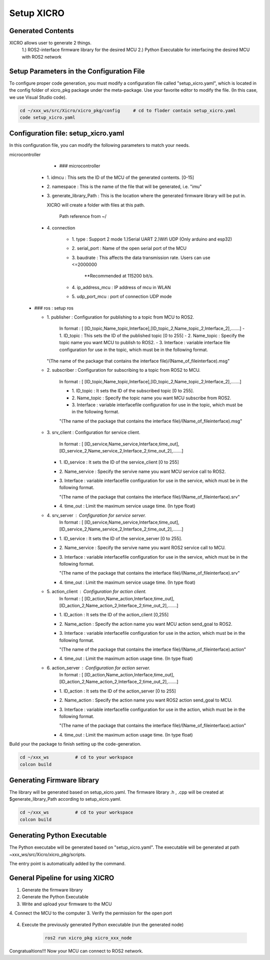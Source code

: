 Setup XICRO
===========

Generated Contents
******************
XICRO allows user to generate 2 things.
    1.) ROS2-interface firmware library for the desired MCU
    2.) Python Executable for interfacing the desired MCU with ROS2 network 
    
Setup Parameters in the Configuration File
******************************************
To configure proper code generation, you must modify a configuration file called "setup_xicro.yaml", which is located in the config folder of xicro_pkg package under the meta-package. Use your favorite editor to modify the file. (In this case, we use Visual Studio code).

.. code-block:: sh

    cd ~/xxx_ws/src/Xicro/xicro_pkg/config     # cd to floder contain setup_xicro.yaml
    code setup_xicro.yaml

Configuration file: setup_xicro.yaml
************************************

In this configuration file, you can modify the following parameters to match your needs.

microcontroller
      - ### microcontroller
      
    - 1\. idmcu : This sets the ID of the MCU of the generated contents. [0-15] 
    
    - 2\. namespace : This is the name of the file that will be generated, i.e. "imu"

    - 3\. generate_library_Path : This is the location where the generated firmware library will be put in.
    
      XICRO will create a folder with files at this path.

        Path reference from ~/
        
    - 4\. connection
        
        - 1\. type : Support 2 mode 1.)Serial UART 2.)Wifi UDP (Only arduino and esp32)
          
        - 2\. serial_port : Name of the open serial port of the MCU
      
        - 3\. baudrate : This affects the data transmission rate. Users can use <=2000000
      
            \**Recommended at 115200 bit/s.

        - 4\. ip_address_mcu : IP address of mcu in WLAN
          
        - 5\. udp_port_mcu : port of connection UDP mode
        
  - ### ros : setup ros  
           
    - 1\. publisher : Configuration for publishing to a topic from MCU to ROS2.
        
        In format : [ [ID_topic,Name_topic,Interface],[ID_topic_2,Name_topic_2,Interface_2],.......]
        - 1\. ID_topic : This sets the ID of the published topic [0 to 255]
        - 2\. Name_topic : Specify the topic name you want MCU to publish to ROS2.
        - 3\. Interface : variable interface file configuration for use in the topic, which must be in the following format. 

      "(The name of the package that contains the interface file)/(Name_of_fileinterface).msg" 

    - 2\. subscriber : Configuration for subscribing to a topic from ROS2 to MCU.
        
        In format : [ [ID_topic,Name_topic,Interface],[ID_topic_2,Name_topic_2,Interface_2],.......]
  
        - 1\. ID_topic : It sets the ID of the subscribed topic [0 to 255].
        - 2\. Name_topic : Specify the topic name you want MCU subscribe from ROS2.
        - 3\. Interface : variable interfacefile configuration for use in the topic, which must be in the following format. 
        
        "(The name of the package that contains the interface file)/(Name_of_fileinterface).msg" 

    - 3\. srv_client : Configuration for service client. 
        
        In format : [ [ID_service,Name_service,Interface,time_out],[ID_service_2,Name_service_2,Interface_2,time_out_2],.......]

      - 1\. ID_service : It sets the ID of the service_client [0 to 255]
      - 2\. Name_service : Specify the servive name you want MCU service call to ROS2.
      - 3\. Interface : variable interfacefile configuration for use in the service, which must be in the following format. 
        
        "(The name of the package that contains the interface file)/(Name_of_fileinterface).srv"
        
      - 4\. time_out : Limit the maximum service usage time. (In type float)

    - 4\. srv_server : Configuration for service server. 
        In format : [ [ID_service,Name_service,Interface,time_out],[ID_service_2,Name_service_2,Interface_2,time_out_2],.......]

      - 1\. ID_service : It sets the ID of the service_server [0 to 255].
      - 2\. Name_service : Specify the servive name you want  ROS2 service call to MCU.
      - 3\. Interface : variable interfacefile configuration for use in the service, which must be in the following format. 
        
        "(The name of the package that contains the interface file)/(Name_of_fileinterface).srv"
      - 4\. time_out : Limit the maximum service usage time. (In type float)

    - 5\. action_client : Configuration for action client. 
        In format : [ [ID_action,Name_action,Interface,time_out],[ID_action_2,Name_action_2,Interface_2,time_out_2],.......]

      - 1\. ID_action : It sets the ID of the action_client [0,255]
      - 2\. Name_action : Specify the action name you want MCU action send_goal to ROS2.
      - 3\. Interface : variable interfacefile configuration for use in the action, which must be in the following format. 
        
        "(The name of the package that contains the interface file)/(Name_of_fileinterface).action"        
      - 4\. time_out : Limit the maximum action usage time. (In type float)        
      
    - 6\. action_server : Configuration for action server. 
        In format : [ [ID_action,Name_action,Interface,time_out],[ID_action_2,Name_action_2,Interface_2,time_out_2],.......]

      - 1\. ID_action : It sets the ID of the action_server [0 to 255]
      - 2\. Name_action : Specify the action name you want ROS2 action send_goal to MCU.
      - 3\. Interface : variable interfacefile configuration for use in the action, which must be in the following format. 
        
        "(The name of the package that contains the interface file)/(Name_of_fileinterface).action" 
      - 4\. time_out : Limit the maximum action usage time. (In type float)  
      
      
Build your the package to finish setting up the code-generation.

.. code-block:: sh

  cd ~/xxx_ws          # cd to your workspace
  colcon build


Generating Firmware library
***************************

The library will be generated based on setup_xicro.yaml. The firmware library .h , .cpp will be created at $generate_library_Path according to setup_xicro.yaml.

.. code-block:: sh

  cd ~/xxx_ws          # cd to your workspace
  colcon build


.. code-block:: sh
  cd ~/xxx_ws/src      #cd to your workspace
  colcon build
  ros2 run xicro_pkg generate_library.py -mcu_type -module_name 
  
  -mcu_type (require) : Users must specify the family of MCU [arduino , esp , stm32]
      
  -module_name : HAL library
    
  - If you don't use stm32 family, ignore this argument. 
  
    ### Example 
    ARDUINO
.. code-block:: sh
    ros2 run xicro_pkg generate_library.py -mcu_type arduino  // Example generate for arduino family.
    
    ESP
.. code-block:: sh
    ros2 run xicro_pkg generate_library.py -mcu_type esp  // Example generate for esp family.
    
    STM32F411RE
.. code-block:: sh
    ros2 run xicro_pkg generate_library.py -mcu_type stm32 -module_name "stm32f4xx_hal.h"  // Example generate for stm32F4xx
    
Generating Python Executable
****************************
The Python executabe will be generated based on "setup_xicro.yaml". The executable will be generated at path ~xxx_ws/src/Xicro/xicro_pkg/scripts.

.. code-block:: sh
    ros2 run xicro_pkg generate_xicro_node.py -mcu_type arduino 
    
  -mcu_type (require) : Users must specify the family of MCU [arduino , esp , stm32]

The entry point is automatically added by the command.
    

General Pipeline for using XICRO
********************************

1. Generate the firmware library
2. Generate the Python Executable
3. Write and upload your firmware to the MCU
4. Connect the MCU to the computer
3. Verify the permission for the open port
    .. code-block:: sh
        sudo chown $USERNAME /port     #Changing permissions port 

4. Execute the previously generated Python executable (run the generated node)

    .. code-block:: sh

        ros2 run xicro_pkg xicro_xxx_node  
        
Congratualtions!!! Now your MCU can connect to ROS2 network.
